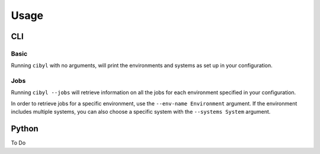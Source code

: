 Usage
=====

CLI
---

Basic
^^^^^

Running ``cibyl`` with no arguments, will print the environments and systems as set up in your configuration.

Jobs
^^^^

Running ``cibyl --jobs`` will retrieve information on all the jobs for each environment specified in your configuration.

In order to retrieve jobs for a specific environment, use the ``--env-name Environment`` argument.
If the environment includes multiple systems, you can also choose a specific system with the ``--systems System`` argument.

Python
------

To Do
